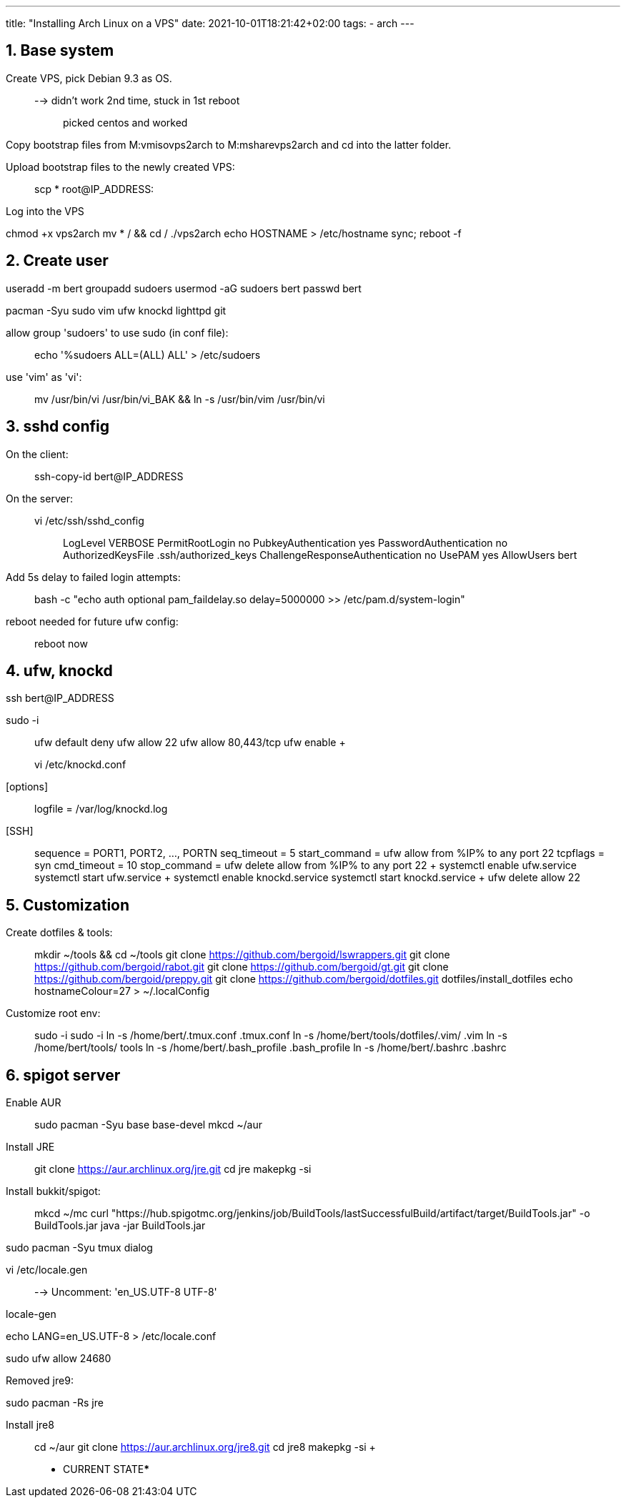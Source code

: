 ---
title: "Installing Arch Linux on a VPS"
date: 2021-10-01T18:21:42+02:00
tags:
- arch
---

== 1. Base system

Create VPS, pick Debian 9.3 as OS.::
  --> didn't work 2nd time, stuck in 1st reboot;;
    picked centos and worked

Copy bootstrap files from M:vmisovps2arch to M:msharevps2arch and cd
into the latter folder.

Upload bootstrap files to the newly created VPS:

____
scp * root@IP_ADDRESS:
____

Log into the VPS

chmod +x vps2arch mv * / && cd / ./vps2arch echo HOSTNAME >
/etc/hostname sync; reboot -f

== 2. Create user

useradd -m bert groupadd sudoers usermod -aG sudoers bert passwd bert

pacman -Syu sudo vim ufw knockd lighttpd git

allow group 'sudoers' to use sudo (in conf file):

____
echo '%sudoers ALL=(ALL) ALL' > /etc/sudoers
____

use 'vim' as 'vi':

____
mv /usr/bin/vi /usr/bin/vi_BAK && ln -s /usr/bin/vim /usr/bin/vi
____

== 3. sshd config

On the client:

____
ssh-copy-id bert@IP_ADDRESS
____

On the server:

____
vi /etc/ssh/sshd_config::
  LogLevel VERBOSE PermitRootLogin no PubkeyAuthentication yes
  PasswordAuthentication no AuthorizedKeysFile .ssh/authorized_keys
  ChallengeResponseAuthentication no UsePAM yes AllowUsers bert
____

Add 5s delay to failed login attempts:

____
bash -c "echo auth optional pam_faildelay.so delay=5000000 >>
/etc/pam.d/system-login"
____

reboot needed for future ufw config:

____
reboot now
____

== 4. ufw, knockd

ssh bert@IP_ADDRESS

sudo -i::
  ufw default deny ufw allow 22 ufw allow 80,443/tcp ufw enable
  +
  vi /etc/knockd.conf;;
    [options]::
      logfile = /var/log/knockd.log
    [SSH]::
      sequence = PORT1, PORT2, ..., PORTN seq_timeout = 5 start_command
      = ufw allow from %IP% to any port 22 tcpflags = syn cmd_timeout =
      10 stop_command = ufw delete allow from %IP% to any port 22
  +
  systemctl enable ufw.service systemctl start ufw.service
  +
  systemctl enable knockd.service systemctl start knockd.service
  +
  ufw delete allow 22

== 5. Customization

Create dotfiles & tools:

____
mkdir ~/tools && cd ~/tools git clone
https://github.com/bergoid/lswrappers.git git clone
https://github.com/bergoid/rabot.git git clone
https://github.com/bergoid/gt.git git clone
https://github.com/bergoid/preppy.git git clone
https://github.com/bergoid/dotfiles.git dotfiles/install_dotfiles echo
hostnameColour=27 > ~/.localConfig
____

Customize root env:

____
sudo -i sudo -i ln -s /home/bert/.tmux.conf .tmux.conf ln -s
/home/bert/tools/dotfiles/.vim/ .vim ln -s /home/bert/tools/ tools ln -s
/home/bert/.bash_profile .bash_profile ln -s /home/bert/.bashrc .bashrc
____

== 6. spigot server

Enable AUR:::
  sudo pacman -Syu base base-devel mkcd ~/aur
Install JRE:::
  git clone https://aur.archlinux.org/jre.git cd jre makepkg -si

Install bukkit/spigot:

____
mkcd ~/mc curl
"https://hub.spigotmc.org/jenkins/job/BuildTools/lastSuccessfulBuild/artifact/target/BuildTools.jar"
-o BuildTools.jar java -jar BuildTools.jar
____

sudo pacman -Syu tmux dialog

vi /etc/locale.gen::
  --> Uncomment: 'en_US.UTF-8 UTF-8'

locale-gen

echo LANG=en_US.UTF-8 > /etc/locale.conf

sudo ufw allow 24680

Removed jre9:

sudo pacman -Rs jre

Install jre8:::
  cd ~/aur git clone https://aur.archlinux.org/jre8.git cd jre8 makepkg
  -si
  +
  ***** CURRENT STATE*****

